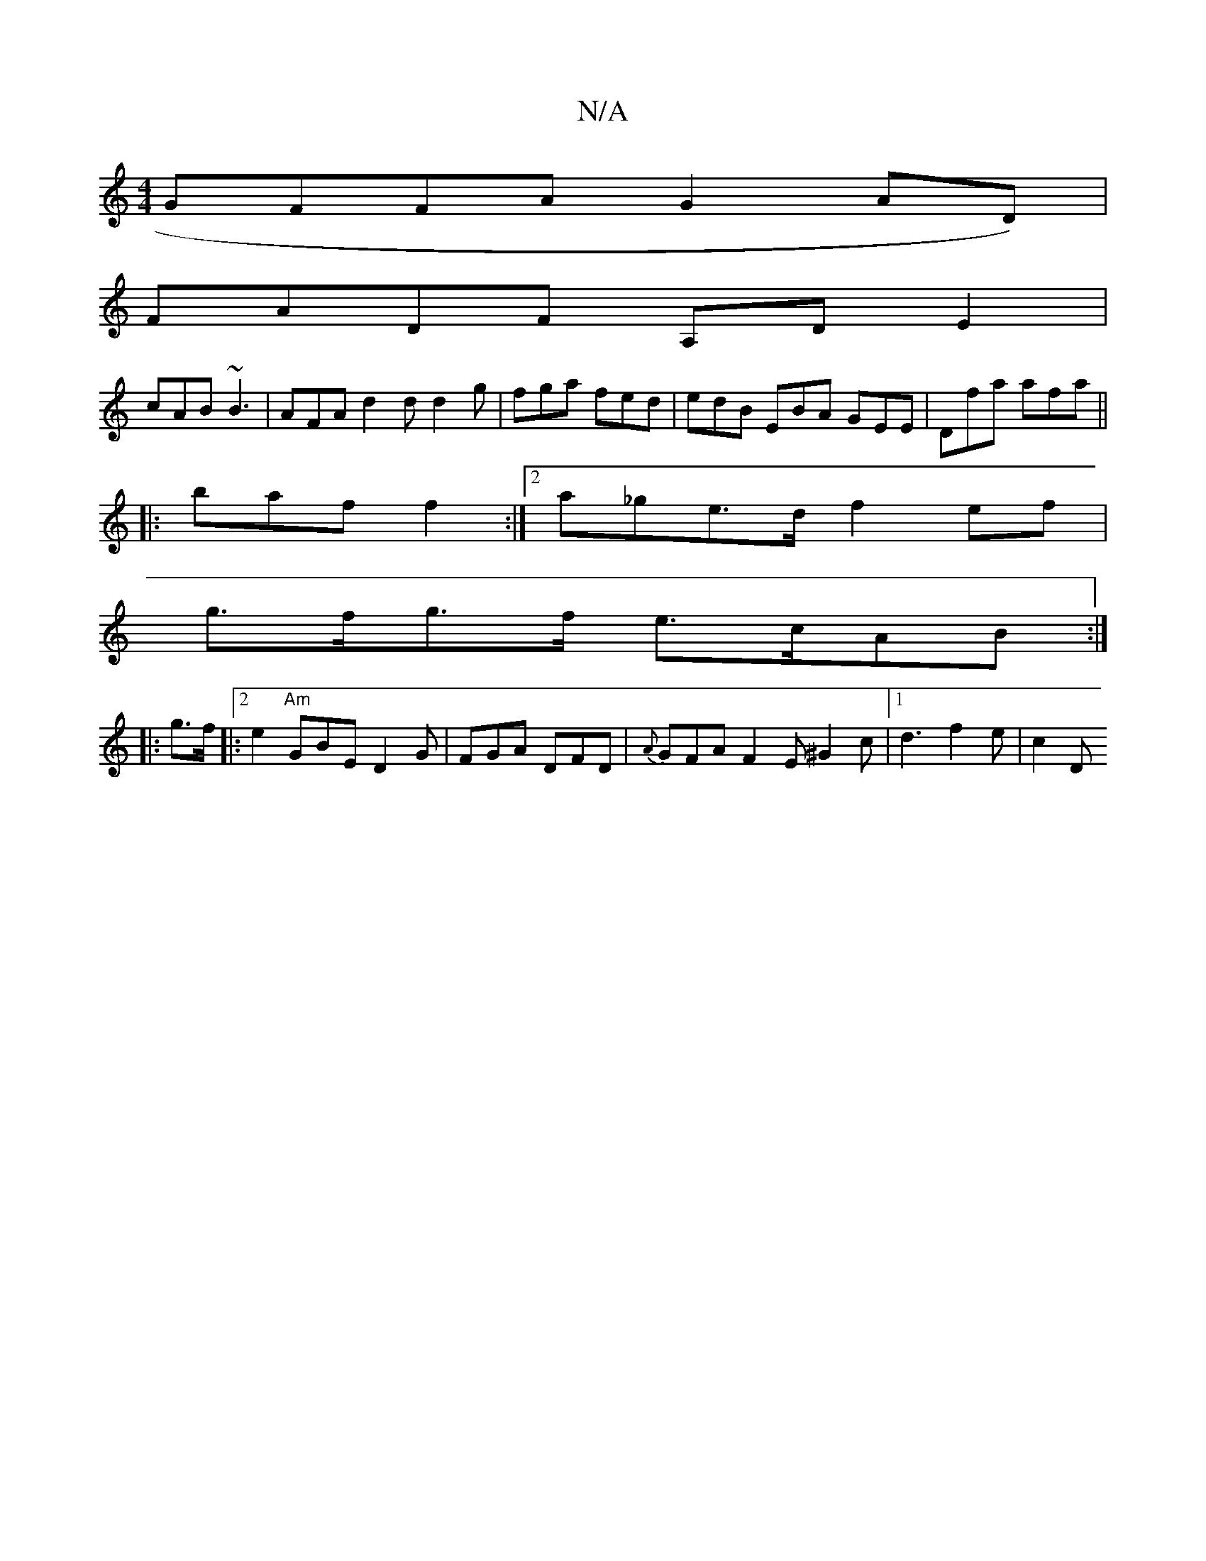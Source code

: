 X:1
T:N/A
M:4/4
R:N/A
K:Cmajor
 GFFA G2AD) |
FADF A,D E2|
cAB ~B3 | AFA d2 d d2 g | fga fed | edB EBA GEE | Dfa afa ||
|:baf f2 :|2 a_ge>d f2ef |
g>fg>f e>cAB :|
|: g>f |: [2 e2 "Am"GBE D2 G|FGA DFD |{A}GFA F2E^G2c|[1 d3 f2e | c2 D